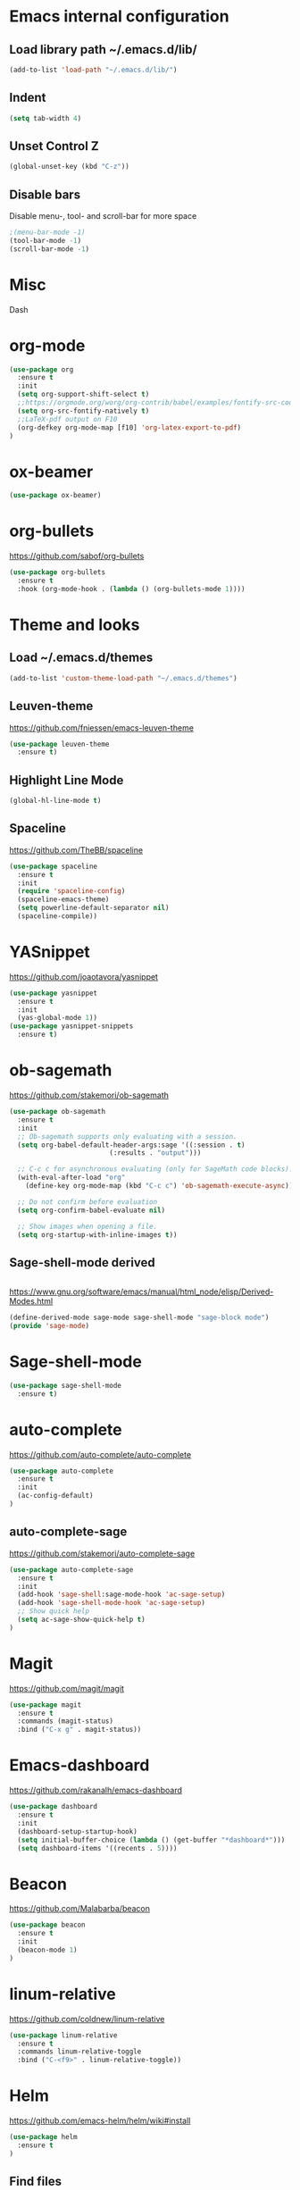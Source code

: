 
* Emacs internal configuration
** Load library path ~/.emacs.d/lib/

#+BEGIN_SRC emacs-lisp
  (add-to-list 'load-path "~/.emacs.d/lib/")
#+END_SRC

** Indent
#+BEGIN_SRC emacs-lisp
(setq tab-width 4)
#+END_SRC

** Unset Control Z

#+BEGIN_SRC emacs-lisp
(global-unset-key (kbd "C-z"))
#+END_SRC

** Disable bars
Disable menu-, tool- and scroll-bar for more space
#+BEGIN_SRC emacs-lisp
;(menu-bar-mode -1)
(tool-bar-mode -1)
(scroll-bar-mode -1)
#+END_SRC

* Misc
Dash
* org-mode
#+BEGIN_SRC emacs-lisp
(use-package org
  :ensure t
  :init
  (setq org-support-shift-select t)
  ;;https://orgmode.org/worg/org-contrib/babel/examples/fontify-src-code-blocks.html
  (setq org-src-fontify-natively t)
  ;;LaTeX-pdf output on F10
  (org-defkey org-mode-map [f10] 'org-latex-export-to-pdf)
)
#+END_SRC

* ox-beamer
#+BEGIN_SRC emacs-lisp
(use-package ox-beamer)
#+END_SRC

* org-bullets
https://github.com/sabof/org-bullets
#+BEGIN_SRC emacs-lisp
(use-package org-bullets
  :ensure t
  :hook (org-mode-hook . (lambda () (org-bullets-mode 1))))
#+END_SRC

* Theme and looks 
** Load ~/.emacs.d/themes
#+BEGIN_SRC emacs-lisp
(add-to-list 'custom-theme-load-path "~/.emacs.d/themes")
#+END_SRC

** Leuven-theme
https://github.com/fniessen/emacs-leuven-theme
#+BEGIN_SRC emacs-lisp
(use-package leuven-theme
  :ensure t)
#+END_SRC

** Highlight Line Mode
#+BEGIN_SRC emacs-lisp
(global-hl-line-mode t)
#+END_SRC

** Spaceline
https://github.com/TheBB/spaceline

#+BEGIN_SRC emacs-lisp
(use-package spaceline
  :ensure t
  :init
  (require 'spaceline-config)
  (spaceline-emacs-theme)
  (setq powerline-default-separator nil)
  (spaceline-compile))
#+END_SRC

* YASnippet
https://github.com/joaotavora/yasnippet
#+BEGIN_SRC emacs-lisp
(use-package yasnippet
  :ensure t
  :init
  (yas-global-mode 1))
(use-package yasnippet-snippets
  :ensure t)
#+END_SRC

* ob-sagemath
  https://github.com/stakemori/ob-sagemath

#+BEGIN_SRC emacs-lisp
(use-package ob-sagemath
  :ensure t
  :init
  ;; Ob-sagemath supports only evaluating with a session.
  (setq org-babel-default-header-args:sage '((:session . t)
					     (:results . "output")))

  ;; C-c c for asynchronous evaluating (only for SageMath code blocks).
  (with-eval-after-load "org"
    (define-key org-mode-map (kbd "C-c c") 'ob-sagemath-execute-async))

  ;; Do not confirm before evaluation
  (setq org-confirm-babel-evaluate nil)

  ;; Show images when opening a file.
  (setq org-startup-with-inline-images t))
#+END_SRC

** Sage-shell-mode derived

#+BEGIN_SRC emacs-lisp

#+END_SRC

https://www.gnu.org/software/emacs/manual/html_node/elisp/Derived-Modes.html

#+BEGIN_SRC emacs-lisp
  (define-derived-mode sage-mode sage-shell-mode "sage-block mode")
  (provide 'sage-mode)
#+END_SRC

* Sage-shell-mode
#+BEGIN_SRC emacs-lisp
(use-package sage-shell-mode
  :ensure t)
#+END_SRC

* auto-complete
https://github.com/auto-complete/auto-complete
#+BEGIN_SRC emacs-lisp
(use-package auto-complete
  :ensure t
  :init
  (ac-config-default)
)

#+END_SRC

** auto-complete-sage
https://github.com/stakemori/auto-complete-sage
#+BEGIN_SRC emacs-lisp
(use-package auto-complete-sage
  :ensure t
  :init
  (add-hook 'sage-shell:sage-mode-hook 'ac-sage-setup)
  (add-hook 'sage-shell-mode-hook 'ac-sage-setup)
  ;; Show quick help
  (setq ac-sage-show-quick-help t)
)
#+END_SRC

* Magit
https://github.com/magit/magit
#+BEGIN_SRC emacs-lisp
(use-package magit
  :ensure t
  :commands (magit-status)
  :bind ("C-x g" . magit-status))
#+END_SRC

* Emacs-dashboard
https://github.com/rakanalh/emacs-dashboard

#+BEGIN_SRC emacs-lisp
(use-package dashboard
  :ensure t
  :init
  (dashboard-setup-startup-hook)
  (setq initial-buffer-choice (lambda () (get-buffer "*dashboard*")))
  (setq dashboard-items '((recents . 5))))
#+END_SRC

* Beacon
https://github.com/Malabarba/beacon
#+BEGIN_SRC emacs-lisp
(use-package beacon
  :ensure t
  :init
  (beacon-mode 1)
)
#+END_SRC

* linum-relative
https://github.com/coldnew/linum-relative

#+BEGIN_SRC emacs-lisp
(use-package linum-relative
  :ensure t
  :commands linum-relative-toggle
  :bind ("C-<f9>" . linum-relative-toggle))
#+END_SRC

* Helm
https://github.com/emacs-helm/helm/wiki#install
#+BEGIN_SRC emacs-lisp
(use-package helm
  :ensure t
)
#+END_SRC

** Find files
Set C-h C-f

#+BEGIN_SRC emacs-lisp
(global-set-key (kbd "C-h C-f") 'helm-find-files)
#+END_SRC

* God-mode

https://github.com/chrisdone/god-mode

#+BEGIN_SRC emacs-lisp
(use-package god-mode
  :ensure t
  :commands god-mode-all
  ;; Set ½ as toggle
  :bind ("C-½" . god-mode-all)
  :init
  ;; If you are using the global mode, you might want to make no buffers exempt
  (setq god-exempt-major-modes nil)
  (setq god-exempt-predicates nil))
#+END_SRC

* Ace-window

https://github.com/abo-abo/ace-window

#+BEGIN_SRC emacs-lisp
(use-package ace-window
  :ensure t
  :commands (ace-window)
  :bind ("M-o" . ace-window))
#+END_SRC

* Multiple cursors
https://github.com/magnars/multiple-cursors.el
#+BEGIN_SRC emacs-lisp
(use-package multiple-cursors 
  :ensure t
  :commands (mc/mark-next-like-this mc/mark-previous-like-this mc/mark-all-like-this)
  :bind (("C->" . mc/mark-next-like-this)
         ("C-<" . mc/mark-previous-like-this)
	 ("C-;" . mc/mark-all-like-this)))
#+END_SRC

* Swiper
https://github.com/abo-abo/swiper

#+BEGIN_SRC emacs-lisp
(use-package swiper
  :ensure t
  :commands swiper
  :bind (("C-s" . swiper)
         ("C-S-s" . isearch-forward)))
#+END_SRC

* Ivy
https://github.com/abo-abo/swiper

#+BEGIN_SRC emacs-lisp
(use-package ivy
  :ensure t
  :commands ivy-resume
  :bind ("C-c C-r" . ivy-resume)
  :init
  (ivy-mode 1)
  (setq ivy-use-virtual-buffers t)
  (setq enable-recursive-minibuffers t))
#+END_SRC

* Counsel
https://github.com/abo-abo/swiper

#+BEGIN_SRC emacs-lisp
(use-package counsel
  :ensure t
  :commands (counsel-M-x counsel-find-file counsel-describe-function counsel-describe-variable counsel-find-library counsel-info-lookup-symbol counsel-unicode-char counsel-git counsel-git-grep counsel-ag counsel-locate counsel-rhythmbox counsel-yank-pop)
  :bind (("M-x" . counsel-M-x)
         ("C-x C-f" . counsel-find-file)
         ("<f1> f" . counsel-describe-function)
         ("<f1> v" . counsel-describe-variable)
         ("<f1> l" . counsel-find-library)
         ("<f2> i" . counsel-info-lookup-symbol)
         ("<f2> u" . counsel-unicode-char)
         ("C-c g" . counsel-git)
         ("C-c j" . counsel-git-grep)
         ("C-c k" . counsel-ag)
         ("C-x l" . counsel-locate)
         ("C-S-o" . counsel-rhythmbox)
         ("M-y" . counsel-yank-pop))
  :init
  (define-key minibuffer-local-map (kbd "C-r") 'counsel-minibuffer-history))
#+END_SRC

* Undo Tree
https://www.emacswiki.org/emacs/UndoTree

#+BEGIN_SRC emacs-lisp
(use-package undo-tree
  :ensure t
  :init
  (global-undo-tree-mode))
#+END_SRC

* Aggressive Indent Mode
https://github.com/Malabarba/aggressive-indent-mode

#+BEGIN_SRC emacs-lisp
(use-package aggressive-indent
  :ensure t
  :init 
  (global-aggressive-indent-mode 1)
  (add-to-list 'aggressive-indent-excluded-modes 'haskell-mode))
#+END_SRC

* Expand Region
https://github.com/magnars/expand-region.el

#+BEGIN_SRC emacs-lisp
(use-package expand-region
  :ensure t
  :commands er/expand-region
  :bind ("C-=" . er/expand-region))
#+END_SRC

* Git Gutter
https://github.com/syohex/emacs-git-gutter
#+begin_src emacs-lisp
(use-package git-gutter
  :ensure t
  :commands (git-gutter:previous-hunk git-gutter:next-hunk git-gutter:stage-hunk git-gutter:revert-hunk git-gutter:mark-hunk)
  :bind (("C-x p" . git-gutter:previous-hunk)
         ("C-x n" . git-gutter:next-hunk)
         ("C-x v s" . git-gutter:stage-hunk)
         ("C-x v r" . git-gutter:revert-hunk)
         ("C-x v SPC" . git-gutter:mark-hunk))
  :init
  (global-git-gutter-mode +1))
#+end_src

* Git Timemachine
#+BEGIN_SRC emacs-lisp
(use-package git-timemachine
  :ensure t)
#+END_SRC

* Projectile
https://github.com/bbatsov/projectile
#+BEGIN_SRC emacs-lisp
(use-package projectile
  :ensure t
  :init
  (projectile-global-mode))
#+END_SRC

* IBuffer
https://www.emacswiki.org/emacs/IbufferMode
http://martinowen.net/blog/2010/02/03/tips-for-emacs-ibuffer.html
#+BEGIN_SRC emacs-lisp
(use-package ibuffer-git
  :ensure t
  :commands ibuffer
  :bind ("C-x C-b" . ibuffer)
  :hook (ibuffer-mode-hook . (lambda ()
	       (ibuffer-auto-mode 1)
	       (ibuffer-switch-to-saved-filter-groups "home")))
  :init
  (setq ibuffer-saved-filter-groups
	'(("home"
	   ("dired" (mode . dired-mode))
	   ("org" (name . "^.*org$"))
	   ("web" (or (mode . web-mode) (mode . js2-mode)))
	   ("shell" (or (mode . eshell-mode) (mode . shell-mode)))
	   ("mu4e" (name . "\*mu4e\*"))
	   ("programming" (or
			   (mode . python-mode)
			   (mode . c++-mode)
			   (mode . haskell-mode)
			   (mode . emacs-lisp-mode)))
	   ("emacs" (or
		     (name . "^\\*scratch\\*$")
		     (name . "^\\*Messages\\*$")))
	   ))))
#+END_SRC

* Smartparens
https://github.com/Fuco1/smartparens

#+BEGIN_SRC emacs-lisp
(use-package smartparens
  :ensure t
  :init
  (require 'smartparens-config))
#+END_SRC

* Flycheck
http://www.flycheck.org/en/latest/

#+BEGIN_SRC emacs-lisp
(use-package flycheck
  :ensure t
  :hook (after-init-hook . global-flycheck-mode))
#+END_SRC

* All the Icons
https://github.com/domtronn/all-the-icons.el
#+BEGIN_SRC emacs-lisp
(use-package all-the-icons
  :ensure t 
  :requires (all-the-icons-dired all-the-icons-gnus all-the-icons-ivy))
#+END_SRC

* Anzu
https://github.com/syohex/emacs-anzu

#+BEGIN_SRC emacs-lisp
(use-package anzu
  :ensure t
  :init
  (global-anzu-mode +1)
)

#+END_SRC

* Rainbow Delimiters
https://www.emacswiki.org/emacs/RainbowDelimiters

#+BEGIN_SRC emacs-lisp
(use-package rainbow-delimiters
  :ensure t
  :hook ((prog-mode-hook . rainbow-delimiters-mode)
         (org-mode-hook . rainbow-delimiters-mode)))
#+END_SRC

* Rainbow-mode
#+BEGIN_SRC emacs-lisp
(use-package rainbow-mode
  :ensure t)
#+END_SRC

* Org-ref
https://github.com/jkitchin/org-ref

#+BEGIN_SRC emacs-lisp
  (use-package org-ref
    :ensure t)
#+END_SRC

* ox-hugo
https://github.com/kaushalmodi/ox-hugo

#+BEGIN_SRC emacs-lisp
(use-package ox-hugo
  :ensure t
  :after ox)
#+END_SRC

* helm-org-rifle 
https://github.com/alphapapa/helm-org-rifle

#+BEGIN_SRC emacs-lisp
(use-package helm-org-rifle
  :ensure t)
#+END_SRC

* lsp-mode
https://github.com/emacs-lsp/lsp-mode
#+BEGIN_SRC emacs-lisp
(use-package lsp-mode
  :ensure t)
#+END_SRC
** lsp-ui
https://github.com/emacs-lsp/lsp-ui
#+BEGIN_SRC emacs-lisp
(use-package lsp-ui
  :ensure t
  :hook (lsp-mode-hook . lsp-ui-mode)
)
#+END_SRC
** lsp-haskell
https://github.com/haskell/haskell-ide-engine
https://github.com/emacs-lsp/lsp-haskell

#+BEGIN_SRC emacs-lisp
(use-package lsp-haskell
  :ensure t
  :hook ((haskell-mode-hook . lsp-haskell-enable)
         (haskell-mode-hook . flycheck-mode)))
#+END_SRC

** lsp-python
https://github.com/emacs-lsp/lsp-python

#+BEGIN_SRC emacs-lisp
(use-package lsp-python
  :ensure t
  :hook (python-mode-hook . lsp-python-enable))
#+END_SRC

* flyspell
https://www.emacswiki.org/emacs/FlySpell
https://manuel-uberti.github.io/emacs/2016/06/06/spellchecksetup/

#+BEGIN_SRC emacs-lisp
  (setq ispell-program-name (executable-find "hunspell")
	ispell-local-dictionary "en_GB")
  (bind-key "C-c i"
	    (lambda ()
	      (interactive)
	      (if (equal ispell-local-dictionary "en_GB")
		  (ispell-change-dictionary "da_DK")
		(ispell-change-dictionary "en_GB"))
	      (flyspell-buffer)))
  (add-to-list 'ispell-skip-region-alist '("^#+BEGIN_SRC" . "^#+END_SRC"))
  (add-hook 'org-mode-hook 'flyspell-mode)
#+END_SRC

Install hunspell-en_GB and hunspell-da. 
* flyspell-correct
https://github.com/d12frosted/flyspell-correct

#+BEGIN_SRC emacs-lisp
(use-package flyspell-correct-ivy
  :ensure t
  :after flyspell
  :bind (:map flyspell-mode-map
              ("C-." . flyspell-correct-word-generic)))
#+END_SRC

* imenu-list
https://www.emacswiki.org/emacs/ImenuMode
https://jblevins.org/log/markdown-imenu
https://github.com/bmag/imenu-list

#+BEGIN_SRC emacs-lisp
(use-package imenu-list 
  :ensure t
  :commands (imenu-list-smart-toggle)
  :bind ("<f7>" . imenu-list-smart-toggle)
  :hook (org-mode imenu-add-menubar-index)
  :init (setq imenu-auto-rescan t))
#+END_SRC

* 
